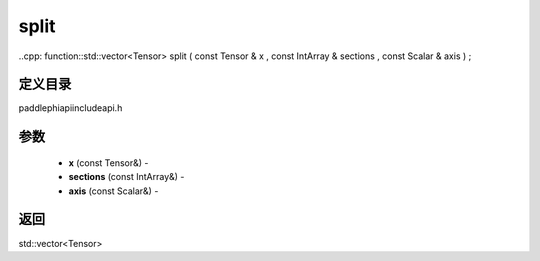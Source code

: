 .. _cn_api_paddle_experimental_split:

split
-------------------------------

..cpp: function::std::vector<Tensor> split ( const Tensor & x , const IntArray & sections , const Scalar & axis ) ;

定义目录
:::::::::::::::::::::
paddle\phi\api\include\api.h

参数
:::::::::::::::::::::
	- **x** (const Tensor&) - 
	- **sections** (const IntArray&) - 
	- **axis** (const Scalar&) - 

返回
:::::::::::::::::::::
std::vector<Tensor>

